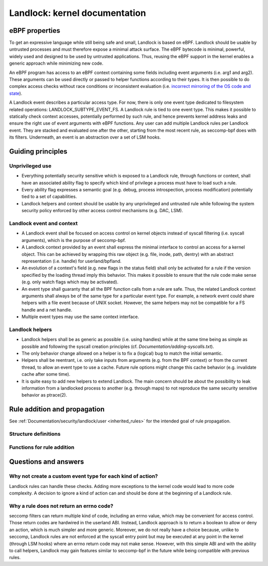 ==============================
Landlock: kernel documentation
==============================

eBPF properties
===============

To get an expressive language while still being safe and small, Landlock is
based on eBPF. Landlock should be usable by untrusted processes and must
therefore expose a minimal attack surface. The eBPF bytecode is minimal,
powerful, widely used and designed to be used by untrusted applications. Thus,
reusing the eBPF support in the kernel enables a generic approach while
minimizing new code.

An eBPF program has access to an eBPF context containing some fields including
event arguments (i.e. arg1 and arg2). These arguments can be used directly or
passed to helper functions according to their types. It is then possible to do
complex access checks without race conditions or inconsistent evaluation (i.e.
`incorrect mirroring of the OS code and state
<https://www.internetsociety.org/doc/traps-and-pitfalls-practical-problems-system-call-interposition-based-security-tools>`_).

A Landlock event describes a particular access type.  For now, there is only
one event type dedicated to filesystem related operations:
LANDLOCK_SUBTYPE_EVENT_FS.  A Landlock rule is tied to one event type.  This
makes it possible to statically check context accesses, potentially performed
by such rule, and hence prevents kernel address leaks and ensure the right use
of event arguments with eBPF functions.  Any user can add multiple Landlock
rules per Landlock event.  They are stacked and evaluated one after the other,
starting from the most recent rule, as seccomp-bpf does with its filters.
Underneath, an event is an abstraction over a set of LSM hooks.


Guiding principles
==================

Unprivileged use
----------------

* Everything potentially security sensitive which is exposed to a Landlock
  rule, through functions or context, shall have an associated ability flag to
  specify which kind of privilege a process must have to load such a rule.
* Every ability flag expresses a semantic goal (e.g. debug, process
  introspection, process modification) potentially tied to a set of
  capabilities.
* Landlock helpers and context should be usable by any unprivileged and
  untrusted rule while following the system security policy enforced by other
  access control mechanisms (e.g. DAC, LSM).


Landlock event and context
--------------------------

* A Landlock event shall be focused on access control on kernel objects instead
  of syscall filtering (i.e. syscall arguments), which is the purpose of
  seccomp-bpf.
* A Landlock context provided by an event shall express the minimal interface
  to control an access for a kernel object. This can be achieved by wrapping
  this raw object (e.g. file, inode, path, dentry) with an abstract
  representation (i.e. handle) for userland/bpfland.
* An evolution of a context's field (e.g. new flags in the status field) shall
  only be activated for a rule if the version specified by the loading thread
  imply this behavior.  This makes it possible to ensure that the rule code
  make sense (e.g.  only watch flags which may be activated).
* An event type shall guaranty that all the BPF function calls from a rule are
  safe.  Thus, the related Landlock context arguments shall always be of the
  same type for a particular event type.  For example, a network event could
  share helpers with a file event because of UNIX socket.  However, the same
  helpers may not be compatible for a FS handle and a net handle.
* Multiple event types may use the same context interface.


Landlock helpers
----------------

* Landlock helpers shall be as generic as possible (i.e. using handles) while
  at the same time being as simple as possible and following the syscall
  creation principles (cf.  *Documentation/adding-syscalls.txt*).
* The only behavior change allowed on a helper is to fix a (logical) bug to
  match the initial semantic.
* Helpers shall be reentrant, i.e. only take inputs from arguments (e.g. from
  the BPF context) or from the current thread, to allow an event type to use a
  cache.  Future rule options might change this cache behavior (e.g. invalidate
  cache after some time).
* It is quite easy to add new helpers to extend Landlock.  The main concern
  should be about the possibility to leak information from a landlocked process
  to another (e.g. through maps) to not reproduce the same security sensitive
  behavior as ptrace(2).


Rule addition and propagation
=============================

See :ref:`Documentation/security/landlock/user <inherited_rules>` for the
intended goal of rule propagation.

Structure definitions
---------------------

.. kernel-doc:: include/linux/landlock.h


Functions for rule addition
---------------------------

.. kernel-doc:: security/landlock/manager.c


Questions and answers
=====================

Why not create a custom event type for each kind of action?
-----------------------------------------------------------

Landlock rules can handle these checks.  Adding more exceptions to the kernel
code would lead to more code complexity.  A decision to ignore a kind of action
can and should be done at the beginning of a Landlock rule.


Why a rule does not return an errno code?
-----------------------------------------

seccomp filters can return multiple kind of code, including an errno value,
which may be convenient for access control.  Those return codes are hardwired
in the userland ABI.  Instead, Landlock approach is to return a boolean to
allow or deny an action, which is much simpler and more generic.  Moreover, we
do not really have a choice because, unlike to seccomp, Landlock rules are not
enforced at the syscall entry point but may be executed at any point in the
kernel (through LSM hooks) where an errno return code may not make sense.
However, with this simple ABI and with the ability to call helpers, Landlock
may gain features similar to seccomp-bpf in the future while being compatible
with previous rules.

